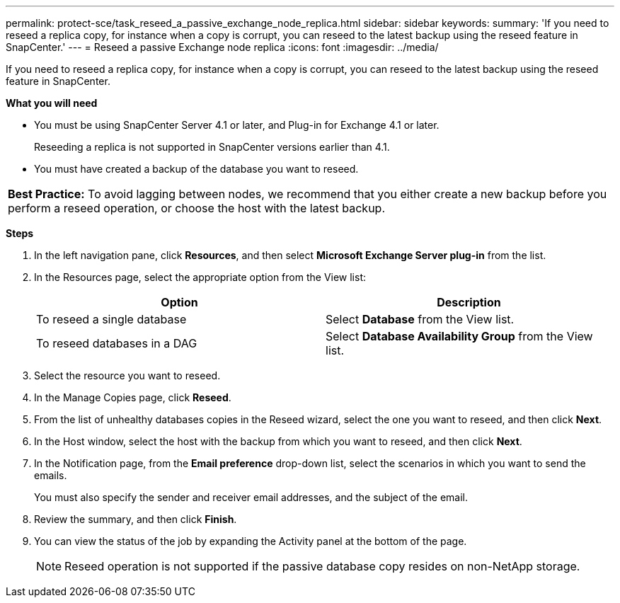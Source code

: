 ---
permalink: protect-sce/task_reseed_a_passive_exchange_node_replica.html
sidebar: sidebar
keywords:
summary: 'If you need to reseed a replica copy, for instance when a copy is corrupt, you can reseed to the latest backup using the reseed feature in SnapCenter.'
---
= Reseed a passive Exchange node replica
:icons: font
:imagesdir: ../media/

[.lead]
If you need to reseed a replica copy, for instance when a copy is corrupt, you can reseed to the latest backup using the reseed feature in SnapCenter.

*What you will need*

* You must be using SnapCenter Server 4.1 or later, and Plug-in for Exchange 4.1 or later.
+
Reseeding a replica is not supported in SnapCenter versions earlier than 4.1.

* You must have created a backup of the database you want to reseed.

|===
*Best Practice:* To avoid lagging between nodes, we recommend that you either create a new backup before you perform a reseed operation, or choose the host with the latest backup.
|===

*Steps*

. In the left navigation pane, click *Resources*, and then select *Microsoft Exchange Server plug-in* from the list.
. In the Resources page, select the appropriate option from the View list:
+
|===
| Option| Description

a|
To reseed a single database
a|
Select *Database* from the View list.
a|
To reseed databases in a DAG
a|
Select *Database Availability Group* from the View list.
|===

. Select the resource you want to reseed.
. In the Manage Copies page, click *Reseed*.
. From the list of unhealthy databases copies in the Reseed wizard, select the one you want to reseed, and then click *Next*.
. In the Host window, select the host with the backup from which you want to reseed, and then click *Next*.
. In the Notification page, from the *Email preference* drop-down list, select the scenarios in which you want to send the emails.
+
You must also specify the sender and receiver email addresses, and the subject of the email.

. Review the summary, and then click *Finish*.
. You can view the status of the job by expanding the Activity panel at the bottom of the page.
+
NOTE: Reseed operation is not supported if the passive database copy resides on non-NetApp storage.
